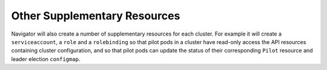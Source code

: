 Other Supplementary Resources
-----------------------------

Navigator will also create a number of supplementary resources for each cluster.
For example it will create a ``serviceaccount``, a ``role`` and a ``rolebinding``
so that pilot pods in a cluster have read-only access the API resources containing cluster configuration,
and so that pilot pods can update the status of their corresponding ``Pilot`` resource and leader election ``configmap``.
